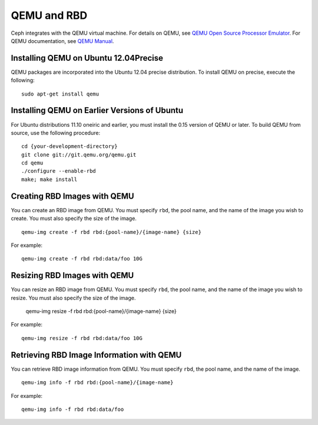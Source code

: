==============
 QEMU and RBD
==============

Ceph integrates with the QEMU virtual machine. For details on QEMU, see 
`QEMU Open Source Processor Emulator`_. For QEMU documentation, see
`QEMU Manual`_. 
   
Installing QEMU on Ubuntu 12.04Precise
--------------------------------------
QEMU packages are incorporated into the Ubuntu 12.04 precise distribution. To 
install QEMU on precise, execute the following:: 

	sudo apt-get install qemu

Installing QEMU on Earlier Versions of Ubuntu
---------------------------------------------
For Ubuntu distributions 11.10 oneiric and earlier, you must install 
the 0.15 version of QEMU or later. To build QEMU from source, use the
following procedure::

	cd {your-development-directory}
	git clone git://git.qemu.org/qemu.git
	cd qemu
	./configure --enable-rbd
	make; make install

Creating RBD Images with QEMU
-----------------------------
You can create an RBD image from QEMU. You must specify ``rbd``, 
the pool name, and the name of the image you wish to create. You must also
specify the size of the image. ::

	qemu-img create -f rbd rbd:{pool-name}/{image-name} {size}

For example::

	qemu-img create -f rbd rbd:data/foo 10G

Resizing RBD Images with QEMU
-----------------------------
You can resize an RBD image from QEMU. You must specify ``rbd``, 
the pool name, and the name of the image you wish to resize. You must also
specify the size of the image.

	qemu-img resize -f rbd rbd:{pool-name}/{image-name} {size}

For example::

	qemu-img resize -f rbd rbd:data/foo 10G


Retrieving RBD Image Information with QEMU
------------------------------------------
You can retrieve RBD image information from QEMU. You must 
specify ``rbd``, the pool name, and the name of the image. ::

	qemu-img info -f rbd rbd:{pool-name}/{image-name}

For example::

	qemu-img info -f rbd rbd:data/foo

   
.. _QEMU Open Source Processor Emulator: http://wiki.qemu.org/Main_Page
.. _QEMU Manual: http://wiki.qemu.org/Manual
